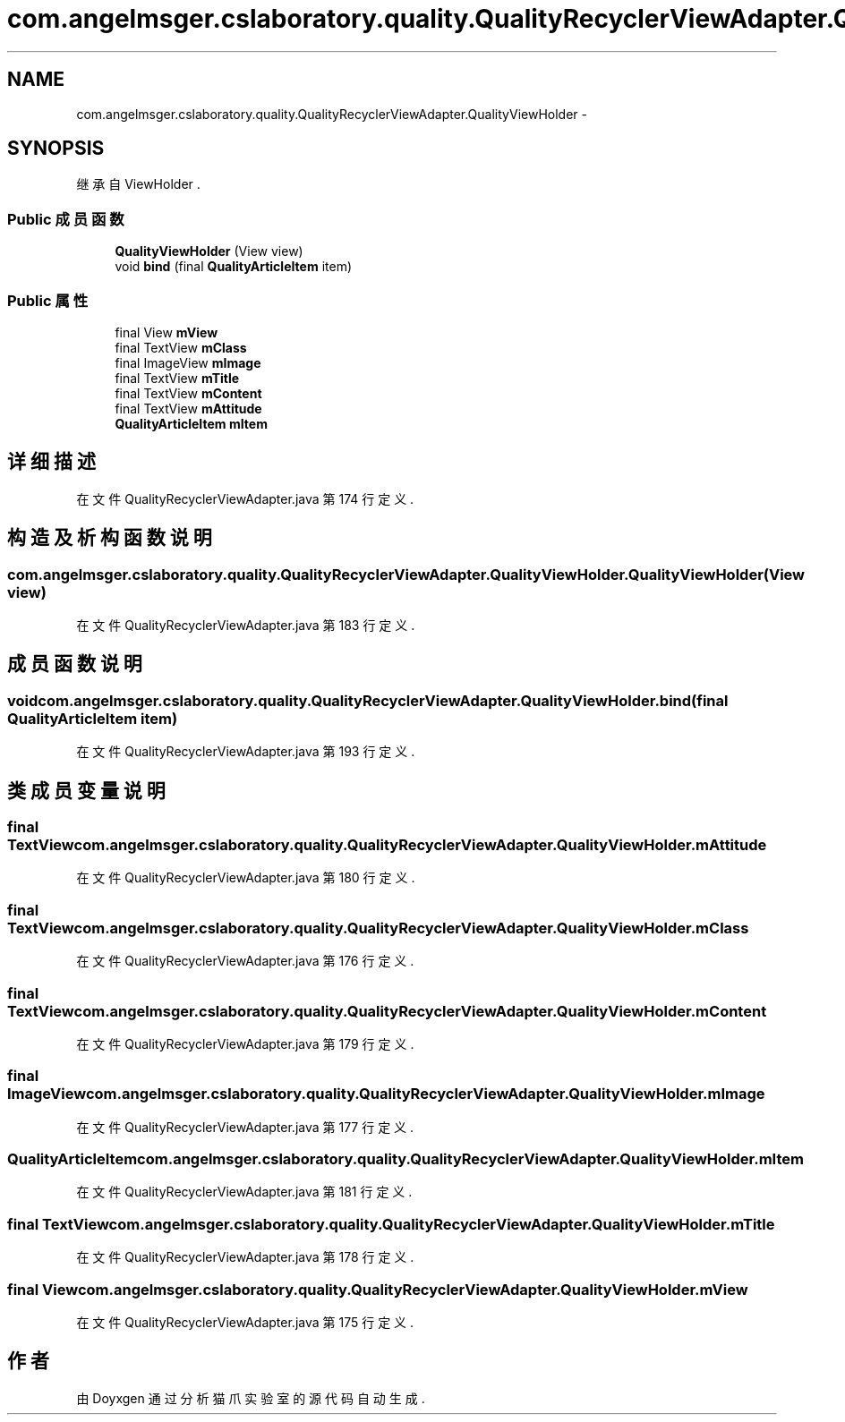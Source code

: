 .TH "com.angelmsger.cslaboratory.quality.QualityRecyclerViewAdapter.QualityViewHolder" 3 "2016年 十二月 27日 星期二" "Version 0.1.0" "猫爪实验室" \" -*- nroff -*-
.ad l
.nh
.SH NAME
com.angelmsger.cslaboratory.quality.QualityRecyclerViewAdapter.QualityViewHolder \- 
.SH SYNOPSIS
.br
.PP
.PP
继承自 ViewHolder \&.
.SS "Public 成员函数"

.in +1c
.ti -1c
.RI "\fBQualityViewHolder\fP (View view)"
.br
.ti -1c
.RI "void \fBbind\fP (final \fBQualityArticleItem\fP item)"
.br
.in -1c
.SS "Public 属性"

.in +1c
.ti -1c
.RI "final View \fBmView\fP"
.br
.ti -1c
.RI "final TextView \fBmClass\fP"
.br
.ti -1c
.RI "final ImageView \fBmImage\fP"
.br
.ti -1c
.RI "final TextView \fBmTitle\fP"
.br
.ti -1c
.RI "final TextView \fBmContent\fP"
.br
.ti -1c
.RI "final TextView \fBmAttitude\fP"
.br
.ti -1c
.RI "\fBQualityArticleItem\fP \fBmItem\fP"
.br
.in -1c
.SH "详细描述"
.PP 
在文件 QualityRecyclerViewAdapter\&.java 第 174 行定义\&.
.SH "构造及析构函数说明"
.PP 
.SS "com\&.angelmsger\&.cslaboratory\&.quality\&.QualityRecyclerViewAdapter\&.QualityViewHolder\&.QualityViewHolder (View view)"

.PP
在文件 QualityRecyclerViewAdapter\&.java 第 183 行定义\&.
.SH "成员函数说明"
.PP 
.SS "void com\&.angelmsger\&.cslaboratory\&.quality\&.QualityRecyclerViewAdapter\&.QualityViewHolder\&.bind (final \fBQualityArticleItem\fP item)"

.PP
在文件 QualityRecyclerViewAdapter\&.java 第 193 行定义\&.
.SH "类成员变量说明"
.PP 
.SS "final TextView com\&.angelmsger\&.cslaboratory\&.quality\&.QualityRecyclerViewAdapter\&.QualityViewHolder\&.mAttitude"

.PP
在文件 QualityRecyclerViewAdapter\&.java 第 180 行定义\&.
.SS "final TextView com\&.angelmsger\&.cslaboratory\&.quality\&.QualityRecyclerViewAdapter\&.QualityViewHolder\&.mClass"

.PP
在文件 QualityRecyclerViewAdapter\&.java 第 176 行定义\&.
.SS "final TextView com\&.angelmsger\&.cslaboratory\&.quality\&.QualityRecyclerViewAdapter\&.QualityViewHolder\&.mContent"

.PP
在文件 QualityRecyclerViewAdapter\&.java 第 179 行定义\&.
.SS "final ImageView com\&.angelmsger\&.cslaboratory\&.quality\&.QualityRecyclerViewAdapter\&.QualityViewHolder\&.mImage"

.PP
在文件 QualityRecyclerViewAdapter\&.java 第 177 行定义\&.
.SS "\fBQualityArticleItem\fP com\&.angelmsger\&.cslaboratory\&.quality\&.QualityRecyclerViewAdapter\&.QualityViewHolder\&.mItem"

.PP
在文件 QualityRecyclerViewAdapter\&.java 第 181 行定义\&.
.SS "final TextView com\&.angelmsger\&.cslaboratory\&.quality\&.QualityRecyclerViewAdapter\&.QualityViewHolder\&.mTitle"

.PP
在文件 QualityRecyclerViewAdapter\&.java 第 178 行定义\&.
.SS "final View com\&.angelmsger\&.cslaboratory\&.quality\&.QualityRecyclerViewAdapter\&.QualityViewHolder\&.mView"

.PP
在文件 QualityRecyclerViewAdapter\&.java 第 175 行定义\&.

.SH "作者"
.PP 
由 Doyxgen 通过分析 猫爪实验室 的 源代码自动生成\&.
